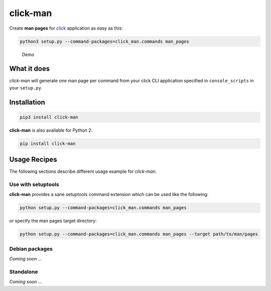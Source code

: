 click-man
=========

|Build Status| |PyPI Package version|

Create **man pages** for `click <https://github.com/pallets/click>`__
application as easy as this:

.. code:: bash

    python3 setup.py --command-packages=click_man.commands man_pages

.. figure:: https://raw.githubusercontent.com/timofurrer/click-man/master/docs/asciicast.gif
   :alt: Demo

   Demo

What it does
------------

*click-man* will generate one man page per command from your click CLI
application specified in ``console_scripts`` in your ``setup.py``.

Installation
------------

.. code:: bash

    pip3 install click-man

**click-man** is also available for Python 2:

.. code:: bash

    pip install click-man

Usage Recipes
-------------

The following sections describe different usage example for *click-man*.

Use with setuptools
~~~~~~~~~~~~~~~~~~~

**click-man** provides a sane setuptools command extension which can be
used like the following:

.. code:: bash

    python setup.py --command-packages=click_man.commands man_pages

or specify the man pages target directory:

.. code:: bash

    python setup.py --command-packages=click_man.commands man_pages --target path/to/man/pages

Debian packages
~~~~~~~~~~~~~~~

*Coming soon ...*

Standalone
~~~~~~~~~~

*Coming soon ...*

.. |Build Status| image:: https://travis-ci.org/timofurrer/click-man.svg?branch=master
   :target: https://travis-ci.org/timofurrer/click-man
.. |PyPI Package version| image:: https://badge.fury.io/py/sure.svg
   :target: https://pypi.python.org/pypi/click-man
